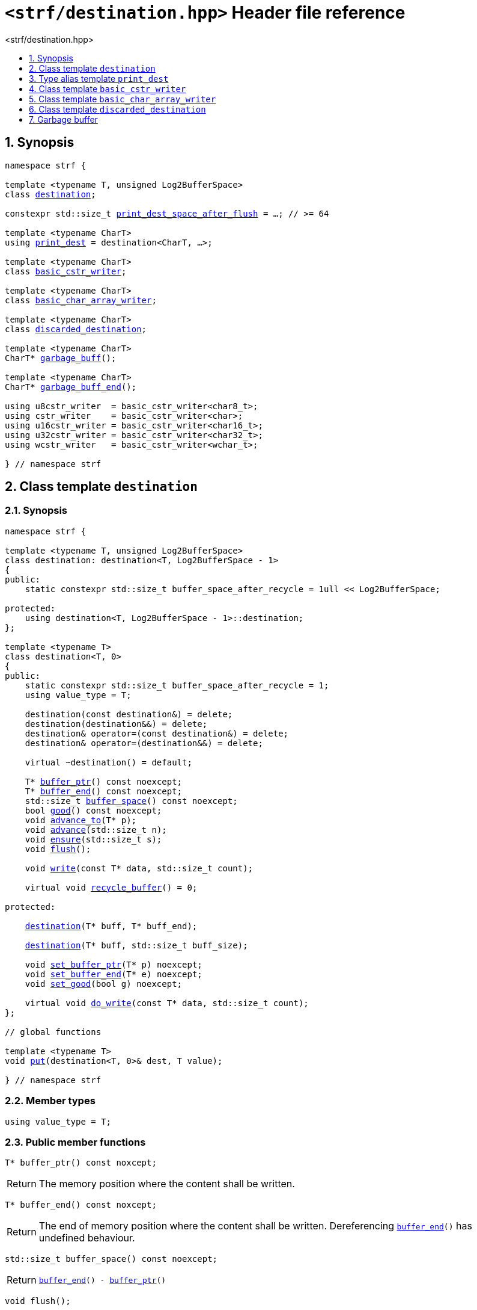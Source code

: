 ////
Copyright (C) (See commit logs on github.com/robhz786/strf)
Distributed under the Boost Software License, Version 1.0.
(See accompanying file LICENSE_1_0.txt or copy at
http://www.boost.org/LICENSE_1_0.txt)
////

[[main]]
= `<strf/destination.hpp>` Header file reference
:source-highlighter: prettify
:sectnums:
:toc: left
:toc-title: <strf/destination.hpp>
:toclevels: 1
:icons: font

:destination: <<destination,destination>>
:put: <<destination_put,put>>

:print_dest: <<print_dest,print_dest>>
:print_dest_space_after_flush: <<print_dest,print_dest_space_after_flush>>

:basic_cstr_writer: <<basic_cstr_writer, basic_cstr_writer>>
:basic_char_array_writer: <<basic_char_array_writer, basic_char_array_writer>>
:discarded_destination: <<discarded_destination,discarded_destination>>

:garbage_buff: <<garbage_buff, garbage_buff>>
:garbage_buff_end: <<garbage_buff, garbage_buff_end>>
:log2_garbage_buff_size: <<garbage_buff, log2_garbage_buff_size>>
:garbage_buff_size: <<garbage_buff, garbage_buff_size>>

:value_type: <<destination_value_type,value_type>>
:buffer_ptr: <<destination_buffer_ptr,buffer_ptr>>
:buffer_end: <<destination_buffer_end,buffer_end>>
:buffer_space: <<destination_buffer_space,buffer_space>>
:flush: <<destination_flush,flush>>
:recycle_buffer: <<destination_recycle_buffer,recycle_buffer>>
:ensure: <<destination_ensure,ensure>>
:advance_to: <<destination_advance_to,advance_to>>
:advance_count: <<destination_advance_count,advance_count>>
:advance: <<destination_advance,advance>>
:good: <<destination_good,good>>
:write: <<destination_write,write>>
:set_buffer_ptr: <<destination_set_buffer_ptr,set_buffer_ptr>>
:set_buffer_end: <<destination_set_buffer_end,set_buffer_end>>
:set_good: <<destination_set_good,set_good>>
:do_write: <<destination_do_write,do_write>>

////
`<strf/destination.hpp>` is a lighweight header can be used in freestanding evironments. All other headers of the strf library include it. It's not affected by the `STRF_SEPARATE_COMPILATION` macro.
////

== Synopsis

[source,cpp,subs=normal]
----
namespace strf {

template <typename T, unsigned Log2BufferSpace>
class {destination};

constexpr std::size_t {print_dest_space_after_flush} = ...; // >= 64

template <typename CharT>
using {print_dest} = destination<CharT, ...>;

template <typename CharT>
class {basic_cstr_writer};

template <typename CharT>
class {basic_char_array_writer};

template <typename CharT>
class {discarded_destination};

template <typename CharT>
CharT* {garbage_buff}();

template <typename CharT>
CharT* {garbage_buff_end}();

using u8cstr_writer  = basic_cstr_writer<char8_t>;
using cstr_writer    = basic_cstr_writer<char>;
using u16cstr_writer = basic_cstr_writer<char16_t>;
using u32cstr_writer = basic_cstr_writer<char32_t>;
using wcstr_writer   = basic_cstr_writer<wchar_t>;

} // namespace strf
----

== Class template `destination` [[destination]]

=== Synopsis

[source,cpp,subs=normal]
----
namespace strf {

template <typename T, unsigned Log2BufferSpace>
class destination: destination<T, Log2BufferSpace - 1>
{
public:
    static constexpr std::size_t buffer_space_after_recycle = 1ull << Log2BufferSpace;

protected:
    using destination<T, Log2BufferSpace - 1>::destination;
};

template <typename T>
class destination<T, 0>
{
public:
    static constexpr std::size_t buffer_space_after_recycle = 1;
    using value_type = T;

    destination(const destination&) = delete;
    destination(destination&&) = delete;
    destination& operator=(const destination&) = delete;
    destination& operator=(destination&&) = delete;

    virtual ~destination() = default;

    T{asterisk} {buffer_ptr}() const noexcept;
    T{asterisk} {buffer_end}() const noexcept;
    std::size_t {buffer_space}() const noexcept;
    bool {good}() const noexcept;
    void {advance_to}(T{asterisk} p);
    void {advance}(std::size_t n);
    void {ensure}(std::size_t s);
    void {flush}();

    void {write}(const T{asterisk} data, std::size_t count);

    virtual void {recycle_buffer}() = 0;

protected:

    <<destination_ctor_range,destination>>(T{asterisk} buff, T{asterisk} buff_end);

    <<destination_ctor_count,destination>>(T{asterisk} buff, std::size_t buff_size);

    void {set_buffer_ptr}(T{asterisk} p) noexcept;
    void {set_buffer_end}(T{asterisk} e) noexcept;
    void {set_good}(bool g) noexcept;

    virtual void {do_write}(const T{asterisk} data, std::size_t count);
};

// global functions

template <typename T>
void {put}(destination<T, 0>& dest, T value);

} // namespace strf
----

=== Member types

[[destination_value_type]]
====
[source,cpp,subs=normal]
----
using value_type = T;
----
====

=== Public member functions

[[destination_buffer_ptr]]
====
[source,cpp]
----
T* buffer_ptr() const noxcept;
----
[horizontal]
Return:: The memory position where the content shall be written.
====
[[destination_buffer_end]]
====
[source,cpp]
----
T* buffer_end() const noxcept;
----
[horizontal]
Return:: The end of memory position where the content shall be written.
         Dereferencing `{buffer_end}()` has undefined behaviour.
====
[[destination_buffer_space]]
====
[source,cpp]
----
std::size_t buffer_space() const noexcept;
----
[horizontal]
Return:: `{buffer_end}() - {buffer_ptr}()`
====

[[destination_flush]]
====
[source,cpp]
----
void flush();
----
[horizontal]
Effect:: Calls `recycle_buffer()`
====

[[destination_recycle_buffer]]
====
[source,cpp]
----
virtual void recycle_buffer() = 0;
----
[horizontal]
Posconditions::
- `{buffer_space}() >= buffer_space_after_recycle`
- The range [ `{buffer_ptr}()`, `{buffer_end}()` ) is valid accessible memory area
- If the return value of `{good}()` was `false` before this call to `{recycle_buffer}()`, then `{good}()` remains returning `false`.
====

// Effect::
// Depends on the derivate class, but if `{good}()` returns `true`,
// then supposedly consumes the content in the range [`p`, `{buffer_ptr}()`),
// where `p` is the value `{buffer_ptr}()` would have returned if called before
// any call to `{advance}` or `{advance_to}` in this object since the last
// time `{recycle_buffer}` was called in this object, or, in case `{recycle_buffer}`
// was not called in this object yet, since this object was constructed.

[[destination_ensure]]
====
[source,cpp]
----
void ensure(std::size_t s)
----
[horizontal]
Effect:: Calls `{recycle_buffer}()` if `{buffer_space}() < s`.
Precondition:: `s \<= buffer_space_after_recycle`
Postcondition:: `{buffer_space}() >= s`
====
[[destination_advance_to]]
====
[source,cpp]
----
void advance_to(T* p)
----
[horizontal]
Effect:: Advance the buffer's pointer to `p`.
Precondition:: `{buffer_ptr}() \<= p && p \<= buffer_end()`
Postcondition:: `{buffer_ptr}() == p`
====
[[destination_advance_count]]
====
[source,cpp]
----
void advance(std::size_t n)
----
[horizontal]
Effect:: Equivalent to `{advance_to}({buffer_ptr}() + n)`
Precondition:: `n \<= {buffer_space}()`
====
[[destination_advance]]
====
[source,cpp]
----
void advance()
----
[horizontal]
Effect:: Equivalent to `{advance_to}(1)`
Precondition:: `{buffer_ptr}() != {buffer_end}()`
====
[[destination_good]]
====
[source,cpp]
----
bool good() const;
----
[horizontal]
Return:: The state of this object.
Semantincs:: `{good}() == false` means that writting anything on
   `{buffer_ptr}()`, and calling `{advance_to}` and `{recycle_buffer}()` has no
   relevant side effect besides their postconditions.
Note:: The range [ `{buffer_ptr}()`, `{buffer_end}()` ) shall aways be a valid
accessible memory, even when `{good}()` returns `false`.
====

[[destination_write]]
====
[source,cpp]
----
void write(const T* data, std::size_t count);
----
[horizontal]
Effect:: If `count \<= {buffer_space}()` is `true`, copy `count` elements of
         of the array pointer by `data` into `{buffer_ptr}()` and calls
         `{advance}(count)`.
         Otherwise, calls `{do_write}(data, count)`.
====

=== Protected Member functions

[[destination_ctor_range]]
====
[source,cpp]
----
destination(T* buff_, T* buff_end_)
----
[horizontal]
Preconditions::
- `buff_ \<= buff_end_`
- The range [ `buff_`, `buff_end_` ) must be an accessible memory area.
Posconditions::
- `{buffer_ptr}() == buff_`
- `{buffer_end}() == end_`
- `{good}() == true`
====
[[destination_ctor_count]]
====
[source,cpp]
----
destination(T* buff_, std::size_t buff_size_)
----
[horizontal]
Preconditions::
- The range [ `buff_`, `buff_ + n ` ) must be an accessible memory area.
Posconditions::
- `{buffer_ptr}() == buff_`
- `{buffer_end}() == buff_ + n`
- `{good}() == true`
====
[[destination_set_buffer_ptr]]
====
[source,cpp]
----
void set_buffer_ptr(T* p) noexcept
----
[horizontal]
Postconditions:: `{buffer_ptr}() == p`
====
[[destination_set_buffer_end]]
====
[source,cpp]
----
void set_buffer_end(T* e) noexcept
----
[horizontal]
Postconditions:: `{buffer_end}() == e`
====
[[destination_set_good]]
====
[source,cpp]
----
void set_good(bool g) noexcept
----
[horizontal]
Postconditions:: `{good}() == g`
====

[[destination_do_write]]
====
[source,cpp]
----
virtual void do_write(const T* data, std::size_t count);
----
[horizontal]
Effect:: Writes the first `count` elements of the array pointed
        by `data` into this object, calling `{recycle_buffer}()` how many time
        it is necessary.
Note:: This function is made virtual so that any derived classes
       can override it with an optimized version.
====

=== Global functions

[[destination_put]]
====
[source,cpp,subs=normal]
----
template <typename T>
void put(destination<T, 0>& dest, T value);
----
[horizontal]
Effect::
+
[source,cpp]
----
if (dest.buffer_space() == 0) {
    dest.recycle_buffer();
}
*dest.buffer_ptr() = value;
dest.advance();
----
====

[[print_dest]]
== Type alias template `print_dest`

[source,cpp,subs=normal]
----
namespace strf {

constexpr unsigned    log2_print_dest_space_after_flush = ...; // >= 6
constexpr std::size_t      print_dest_space_after_flush = ...; // >= 64

template <typename CharT>
using print_dest = {destination}<CharT, log2_print_dest_space_after_flush>;

} // namespace strf
----

* `log2_print_dest_space_after_flush` is an implementation-defined value
that is greater than or equal to `6`.

* `print_dest_space_after_flush` is equal to `(std::size_t)1 << log2_print_dest_space_after_flush`

[[basic_cstr_writer]]
== Class template `basic_cstr_writer`

[source,cpp,subs=normal]
----
namespace strf {

template <typename CharT>
class basic_cstr_writer final: public {destination}<CharT, {log2_garbage_buff_size}> {
public:
    basic_cstr_writer(CharT{asterisk} dest, CharT{asterisk} dest_end) noexcept;

    basic_cstr_writer(CharT{asterisk} dest, std::size_t len) noexcept;

    template <std::size_t N>
    basic_cstr_writer(CharT (&dest)[N]) noexcept;

    basic_cstr_writer(const basic_cstr_writer&) = delete;

    void recycle_buffer() noexcept override;

    struct result {
        CharT{asterisk} ptr;
        bool truncated;
    };

    result finish() noexcept;
};

} // namespace strf
----

=== Public member functions

====
[source,cpp]
----
basic_cstr_writer(CharT* dest, CharT* dest_end) noexcept;
----
[horizontal]
Precondition:: `dest < dest_end`
Postconditions::
- `{good}() == true`
- `{buffer_ptr}() == dest`
- `{buffer_end}() == dest_end - 1`
====
====
[source,cpp]
----
basic_cstr_writer(CharT* dest, std::size_t dest_size) noexcept;
----
[horizontal]
Precondition:: `dest_size != 0`
Postconditions::
- `{good}() == true`
- `{buffer_ptr}() == dest`
- `{buffer_end}() == dest + dest_size - 1`
====
====
[source,cpp]
----
template <std::size_t N>
basic_cstr_writer(CharT (&dest)[N]) noexcept;
----
[horizontal]
Postconditions::
- `{good}() == true`
- `{buffer_ptr}() == dest`
- `{buffer_end}() == dest + N - 1`
====
====
[source,cpp]
----
void recycle_buffer() noexcept;
----
[horizontal]
Postconditions::
- `{good}() == false`
- `{buffer_ptr}() == {garbage_buff}<CharT>()`
- `{buffer_end}() == {garbage_buff_end}<CharT>()`
====
====
[source,cpp]
----
result finish() noexcept;
----
[horizontal]
Effects::
- Assign to `'\0'` the position after the last written character in memory area used to initialize this object and set this object into "bad" state.
Return value::
- `result::truncated` is `true` if `recycle_buffer` or `finish` has ever been called in this object.
- `result::ptr` points to the termination character `'\0'`.
Postconditions::
- `{good}() == false`
- `{buffer_ptr}() == {garbage_buff}<CharT>()`
- `{buffer_end}() == {garbage_buff_end}<CharT>()`
====

[[basic_char_array_writer]]
== Class template `basic_char_array_writer`

[source,cpp,subs=normal]
----
namespace strf {
template <typename CharT>
class basic_char_array_writer final : public {destination}<CharT, {log2_garbage_buff_size}> {
public:
    template <std::size_t N>
    basic_char_array_writer(CharT (&dest)[N]) noexcept;
    basic_char_array_writer(CharT{asterisk} dest, CharT{asterisk} dest_end) noexcept;
    basic_char_array_writer(CharT{asterisk} dest, std::size_t dest_size) noexcept;
    basic_char_array_writer(const basic_char_array_writer&) noexcept;

    basic_char_array_writer& operator=(const basic_char_array_writer&) noexcept;
    bool operator==(const basic_char_array_writer&) noexcept;

    void recycle_buffer() noexcept override;

    struct result {
        CharT{asterisk} ptr;
        bool truncated;
    };

    result finish() noexcept;
};
} // namespace strf
----

=== Public member functions

====
[source,cpp]
----
template <std::size_t N>
basic_char_array_writer(CharT (&dest)[N]) noexcept;
----
Postconditions::
- `{good}() == true`
- `{buffer_ptr}() == dest`
- `{buffer_end}() == dest + N`
====
====
[source,cpp]
----
basic_char_array_writer(CharT* dest, CharT* dest_end) noexcept;
----
[horizontal]
Precondition:: `dest < dest_end`
Postconditions::
- `{good}() == true`
- `{buffer_ptr}() == dest`
- `{buffer_end}() == dest_end`
====
====
[source,cpp]
----
basic_char_array_writer(CharT* dest, std::size_t dest_size) noexcept;
----
[horizontal]
Precondition:: `dest_size != 0`
Postconditions::
- `{good}() == true`
- `{buffer_ptr}() == dest`
- `{buffer_end}() == dest + dest_size`
====
====
[source,cpp]
----
void recycle_buffer() noexcept;
----
[horizontal]
Postconditions::
- `{good}() == false`
- `{buffer_ptr}() == {garbage_buff}<CharT>()`
- `{buffer_end}() == {garbage_buff_end}<CharT>()`
====
====
[source,cpp]
----
result finish() noexcept;
----
Return value::
- `result.truncated` is `true` when `{recycle_buffer}()` or `{do_write}(...)`
   has been previously called in this object, which means that the
   the range which with it was initialized is too small.
- `result::ptr` is the one-past-the-end pointer of the characters written.
   However, when `result.truncated` is `true`, the number of characters written
   is unspecified.
====


[[discarded_destination]]
== Class template `discarded_destination`

`discarded_destination` it's the library's analogous to `/dev/null`.
A `discarded_destination` object ignores anything written to it.

[source,cpp]
----
namespace strf {

template <typename CharT>
class discarded_destination final: public destination<CharT, {log2_garbage_buff_size}>
{
public:
    discarded_destination() noexcept;
    void recycle_buffer() noexcept override;
};

} // namespace strf
----
====
[source,cpp]
----
discarded_destination() noexcept;
----
[horizontal]
Postconditions::
- `{good}() == false`
- `{buffer_ptr}() == {garbage_buff}<CharT>()`
- `{buffer_end}() == {garbage_buff_end}<CharT>()`
====
====
[source,cpp]
----
void recycle_buffer() noexcept;
----
[horizontal]
Postconditions::
- `{good}() == false`
- `{buffer_ptr}() == {garbage_buff}<CharT>()`
- `{buffer_end}() == {garbage_buff_end}<CharT>()`
====

[[garbage_buff]]
== Garbage buffer

These function templates return the begin and the end of a memory area that is never supposed to be read. It can be used when implementing a class that derives from `destination` to set the buffer when the state is "bad".

====
[source,cpp,subs=normal]
----
constexpr unsigned log2_garbage_buff_size = ...;
----
Implementation-defined type that is greater than or equal to
`<<print_dest,log2_print_dest_space_after_flush>>`;
====

====
[source,cpp]
----
constexpr std::size_t garbage_buff_size = (std::size_t)1 << log2_garbage_buff_size;
----
====

====
[source,cpp]
----
template <typename CharT>
CharT* garbage_buff() noexcept;
----
Returns the begin a memory area of `garbage_buff_size` elements that are never supposed to be read.
====

====
[source,cpp]
----
template <typename CharT>
CharT* garbage_buff_end() noexcept;
----
Returns `garbage_buff() + garbage_buff_size`
====

